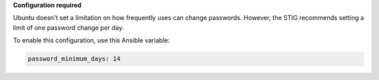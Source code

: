 **Configuration required**

Ubuntu doesn't set a limitation on how frequently uses can change passwords.
However, the STIG recommends setting a limit of one password change per day.

To enable this configuration, use this Ansible variable:

.. code-block:: yaml

    password_minimum_days: 14
